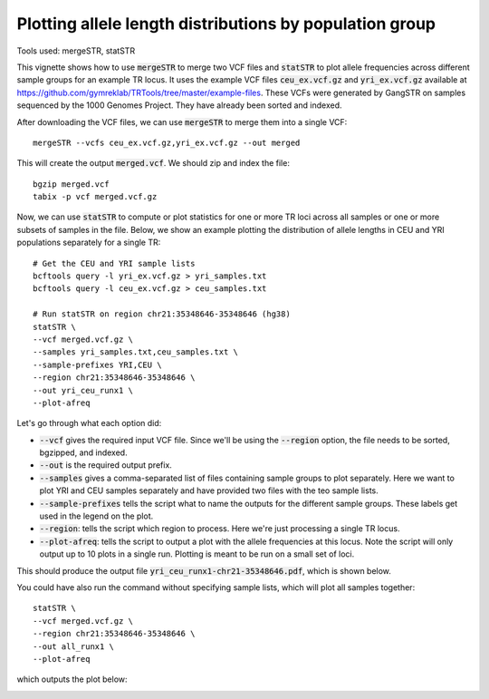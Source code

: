 Plotting allele length distributions by population group
========================================================

Tools used: mergeSTR, statSTR

This vignette shows how to use :code:`mergeSTR` to merge two VCF files and :code:`statSTR` to plot allele frequencies across different sample groups for an example TR locus. It uses the example VCF files :code:`ceu_ex.vcf.gz` and :code:`yri_ex.vcf.gz` available at https://github.com/gymreklab/TRTools/tree/master/example-files. These VCFs were generated by GangSTR on samples sequenced by the 1000 Genomes Project. They have already been sorted and indexed.

After downloading the VCF files, we can use :code:`mergeSTR` to merge them into a single VCF::

	mergeSTR --vcfs ceu_ex.vcf.gz,yri_ex.vcf.gz --out merged

This will create the output :code:`merged.vcf`. We should zip and index the file::

	bgzip merged.vcf
	tabix -p vcf merged.vcf.gz

Now, we can use :code:`statSTR` to compute or plot statistics for one or more TR loci across all samples or one or more subsets of samples in the file. Below, we show an example plotting the distribution of allele lengths in CEU and YRI populations separately for a single TR::

	# Get the CEU and YRI sample lists
	bcftools query -l yri_ex.vcf.gz > yri_samples.txt
	bcftools query -l ceu_ex.vcf.gz > ceu_samples.txt

	# Run statSTR on region chr21:35348646-35348646 (hg38)
	statSTR \
    	--vcf merged.vcf.gz \
    	--samples yri_samples.txt,ceu_samples.txt \
    	--sample-prefixes YRI,CEU \
    	--region chr21:35348646-35348646 \
    	--out yri_ceu_runx1 \
    	--plot-afreq


Let's go through what each option did:

* :code:`--vcf` gives the required input VCF file. Since we'll be using the :code:`--region` option, the file needs to be sorted, bgzipped, and indexed.
* :code:`--out` is the required output prefix. 
* :code:`--samples` gives a comma-separated list of files containing sample groups to plot separately. Here we want to plot YRI and CEU samples separately and have provided two files with the teo sample lists.
* :code:`--sample-prefixes` tells the script what to name the outputs for the different sample groups. These labels get used in the legend on the plot.
* :code:`--region`: tells the script which region to process. Here we're just processing a single TR locus. 
* :code:`--plot-afreq`: tells the script to output a plot with the allele frequencies at this locus. Note the script will only output up to 10 plots in a single run. Plotting is meant to be run on a small set of loci.

This should produce the output file :code:`yri_ceu_runx1-chr21-35348646.pdf`, which is shown below.

.. image:: yri_ceu_runx1-chr21-35348646.jpg
   :width: 600

You could have also run the command without specifying sample lists, which will plot all samples together::

	statSTR \
    	--vcf merged.vcf.gz \
    	--region chr21:35348646-35348646 \
    	--out all_runx1 \
    	--plot-afreq

which outputs the plot below:

.. image:: all_runx1-chr21-35348646.jpg
   :width: 600
